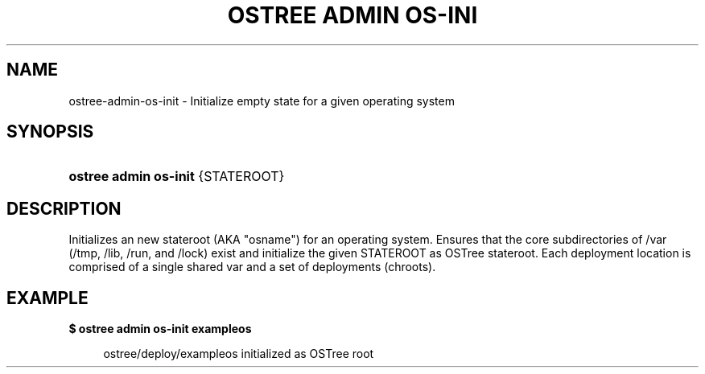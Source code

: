 '\" t
.\"     Title: ostree admin os-init
.\"    Author: Colin Walters <walters@verbum.org>
.\" Generator: DocBook XSL Stylesheets v1.79.1 <http://docbook.sf.net/>
.\"      Date: 06/19/2017
.\"    Manual: ostree admin os-init
.\"    Source: OSTree
.\"  Language: English
.\"
.TH "OSTREE ADMIN OS\-INI" "1" "" "OSTree" "ostree admin os-init"
.\" -----------------------------------------------------------------
.\" * Define some portability stuff
.\" -----------------------------------------------------------------
.\" ~~~~~~~~~~~~~~~~~~~~~~~~~~~~~~~~~~~~~~~~~~~~~~~~~~~~~~~~~~~~~~~~~
.\" http://bugs.debian.org/507673
.\" http://lists.gnu.org/archive/html/groff/2009-02/msg00013.html
.\" ~~~~~~~~~~~~~~~~~~~~~~~~~~~~~~~~~~~~~~~~~~~~~~~~~~~~~~~~~~~~~~~~~
.ie \n(.g .ds Aq \(aq
.el       .ds Aq '
.\" -----------------------------------------------------------------
.\" * set default formatting
.\" -----------------------------------------------------------------
.\" disable hyphenation
.nh
.\" disable justification (adjust text to left margin only)
.ad l
.\" -----------------------------------------------------------------
.\" * MAIN CONTENT STARTS HERE *
.\" -----------------------------------------------------------------
.SH "NAME"
ostree-admin-os-init \- Initialize empty state for a given operating system
.SH "SYNOPSIS"
.HP \w'\fBostree\ admin\ os\-init\fR\ 'u
\fBostree admin os\-init\fR {STATEROOT}
.SH "DESCRIPTION"
.PP
Initializes an new stateroot (AKA "osname") for an operating system\&. Ensures that the core subdirectories of /var (/tmp, /lib, /run, and /lock) exist and initialize the given STATEROOT as OSTree stateroot\&. Each deployment location is comprised of a single shared
var
and a set of deployments (chroots)\&.
.SH "EXAMPLE"
.PP
\fB$ ostree admin os\-init exampleos\fR
.sp
.if n \{\
.RS 4
.\}
.nf
        ostree/deploy/exampleos initialized as OSTree root
    
.fi
.if n \{\
.RE
.\}

